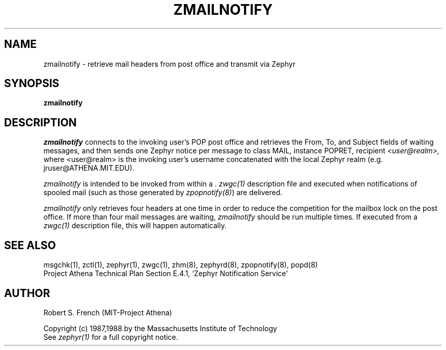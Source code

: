.\"	$Source: /srv/kcr/locker/zephyr/clients/zmailnotify/zmailnotify.1,v $
.\"	$Author: jtkohl $
.\"	$Header: /srv/kcr/locker/zephyr/clients/zmailnotify/zmailnotify.1,v 1.1 1988-07-08 16:56:19 jtkohl Exp $
.\"
.\" Copyright 1988 by the Massachusetts Institute of Technology
.\" All rights reserved.  The file /usr/include/zephyr/mit-copyright.h
.\" specifies the terms and conditions for redistribution.
.\"
.TH ZMAILNOTIFY 1 "July 8, 1988" "MIT Project Athena"
.ds ]W MIT Project Athena
.SH NAME
zmailnotify \- retrieve mail headers from post office and transmit via Zephyr
.SH SYNOPSIS
.B zmailnotify
.SH DESCRIPTION
.I zmailnotify
connects to the invoking user's POP post office and retrieves the From,
To, and Subject fields of waiting messages, and then sends one Zephyr
notice per message to class MAIL, instance POPRET, recipient 
.I <user@realm>,
where <user@realm> is the invoking user's username concatenated with the
local Zephyr realm (e.g. jruser@ATHENA.MIT.EDU).
.PP
.I zmailnotify
is intended to be invoked from within a .
.I zwgc(1)
description file and executed when notifications of spooled mail (such
as those generated by \fIzpopnotify(8)\fR) are delivered.
.PP
.I zmailnotify
only retrieves four headers at one time in order to reduce the
competition for the mailbox lock on the post office.  If more than four mail
messages are waiting,
.I zmailnotify 
should be run multiple times.  If executed from a
.I zwgc(1)
description file, this will happen automatically.
.SH SEE ALSO
msgchk(1), zctl(1), zephyr(1), zwgc(1), zhm(8), zephyrd(8),
zpopnotify(8), popd(8)
.br
Project Athena Technical Plan Section E.4.1, `Zephyr Notification
Service'
.SH AUTHOR
.PP
Robert S. French (MIT-Project Athena)
.sp
Copyright (c) 1987,1988 by the Massachusetts Institute of Technology
.br
See
.I zephyr(1)
for a full copyright notice.
